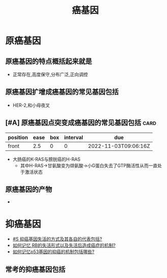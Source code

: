 :PROPERTIES:
:ID:       8ca1ca45-4bac-4eac-8dc5-f0ca86772069
:END:
#+title: 癌基因
#+creationTime: [2022-11-03 Thu 16:48]  
* 原癌基因
** 原癌基因的特点概括起来就是
- 正常存在,高度保守,分布广泛,正向调控
** 原癌基因扩增成癌基因的常见基因包括
- HER-2,和小母夜叉
** [#A] 原癌基因点突变成癌基因的常见基因包括 :card:
:PROPERTIES:
:FC_CREATED: 2022-11-03T09:06:16Z
:FC_TYPE:  normal
:ID:       8ae38a50-1168-4212-8f21-212558ad2ab2
:END:
:REVIEW_DATA:
| position | ease | box | interval | due                  |
|----------+------+-----+----------+----------------------|
| front    |  2.5 |   0 |        0 | 2022-11-03T09:06:16Z |
:END:
- 大肠癌的K-RAS与膀胱癌的H-RAS
  - 其中H-RAS→甘氨酸变为缬氨酸→小G蛋白失去了GTP酶活性从而一直处于激活状态
** 原癌基因的产物
  -
  #+DOWNLOADED: screenshot @ 2022-11-03 17:09:07
  [[file:../assets/原核基因转录产物.png]]
* 抑癌基因
:PROPERTIES:
:ID:       68ad2b30-8d07-4e46-a98f-280ffcbc2110
:END:
- [[id:40f4c4d8-7db7-471c-92b5-ef18890af3c0][#S 抑癌基因失活的方式及其各自的代表包括?]]
- [[id:6356875e-6441-4175-9311-61279437f594][如何记忆 RB的失活形式以及失活后造成癌症的机制?]]
- [[id:db801021-6ec0-470a-9114-e5f3024b3809][如何记忆p53基因的抑癌的机制包括哪些?]]
** 常考的抑癌基因包括

#+DOWNLOADED: screenshot @ 2022-11-03 17:16:24
[[file:../assets/常考的抑癌基因.png]]
